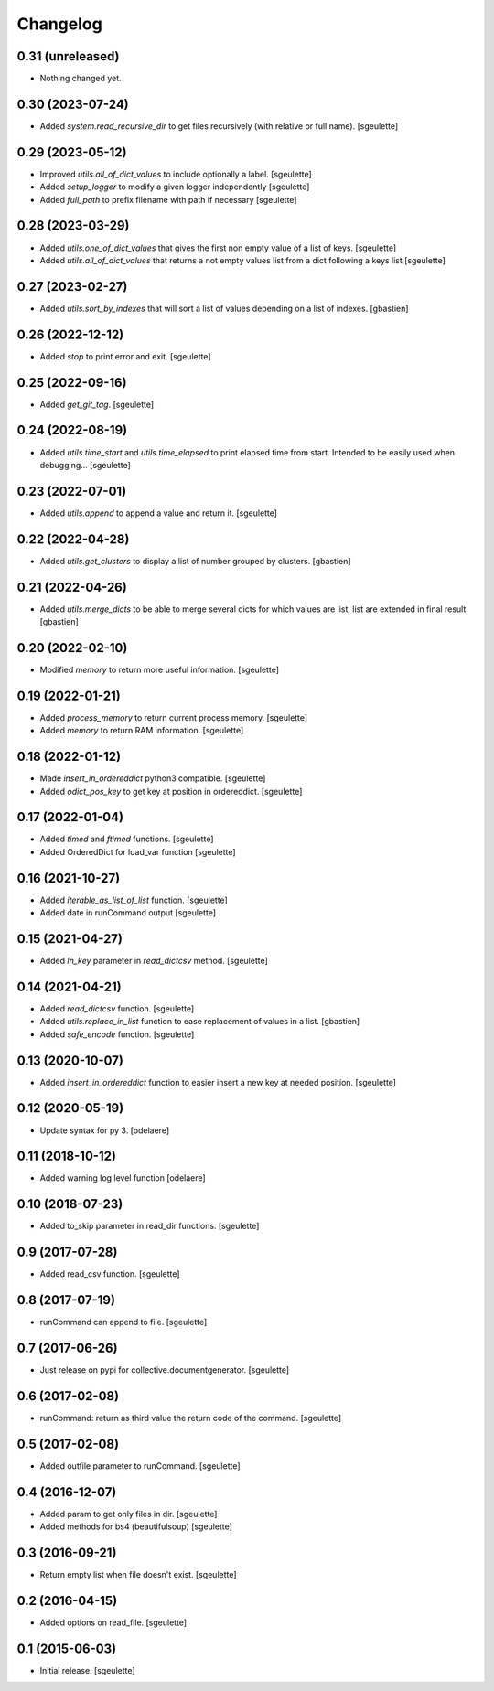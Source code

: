 Changelog
=========

0.31 (unreleased)
-----------------

- Nothing changed yet.


0.30 (2023-07-24)
-----------------

- Added `system.read_recursive_dir` to get files recursively (with relative or full name).
  [sgeulette]

0.29 (2023-05-12)
-----------------

- Improved `utils.all_of_dict_values` to include optionally a label.
  [sgeulette]
- Added `setup_logger` to modify a given logger independently
  [sgeulette]
- Added `full_path` to prefix filename with path if necessary
  [sgeulette]

0.28 (2023-03-29)
-----------------

- Added `utils.one_of_dict_values` that gives the first non empty value of a list of keys.
  [sgeulette]
- Added `utils.all_of_dict_values` that returns a not empty values list from a dict following a keys list
  [sgeulette]

0.27 (2023-02-27)
-----------------

- Added `utils.sort_by_indexes` that will sort a list of values
  depending on a list of indexes.
  [gbastien]

0.26 (2022-12-12)
-----------------

- Added `stop` to print error and exit.
  [sgeulette]

0.25 (2022-09-16)
-----------------

- Added `get_git_tag`.
  [sgeulette]

0.24 (2022-08-19)
-----------------

- Added `utils.time_start` and `utils.time_elapsed` to print elapsed time from start.
  Intended to be easily used when debugging...
  [sgeulette]

0.23 (2022-07-01)
-----------------

- Added `utils.append` to append a value and return it.
  [sgeulette]

0.22 (2022-04-28)
-----------------

- Added `utils.get_clusters` to display a list of number grouped by clusters.
  [gbastien]

0.21 (2022-04-26)
-----------------

- Added `utils.merge_dicts` to be able to merge several dicts for which values
  are list, list are extended in final result.
  [gbastien]

0.20 (2022-02-10)
-----------------

- Modified `memory` to return more useful information.
  [sgeulette]

0.19 (2022-01-21)
-----------------

- Added `process_memory` to return current process memory.
  [sgeulette]
- Added `memory` to return RAM information.
  [sgeulette]

0.18 (2022-01-12)
-----------------

- Made `insert_in_ordereddict` python3 compatible.
  [sgeulette]
- Added `odict_pos_key` to get key at position in ordereddict.
  [sgeulette]

0.17 (2022-01-04)
-----------------

- Added `timed` and `ftimed` functions.
  [sgeulette]
- Added OrderedDict for load_var function
  [sgeulette]

0.16 (2021-10-27)
-----------------

- Added `iterable_as_list_of_list` function.
  [sgeulette]
- Added date in runCommand output
  [sgeulette]

0.15 (2021-04-27)
-----------------

- Added `ln_key` parameter in `read_dictcsv` method.
  [sgeulette]

0.14 (2021-04-21)
-----------------

- Added `read_dictcsv` function.
  [sgeulette]
- Added `utils.replace_in_list` function to ease replacement of values in a list.
  [gbastien]
- Added `safe_encode` function.
  [sgeulette]

0.13 (2020-10-07)
-----------------

- Added `insert_in_ordereddict` function to easier insert a new key at needed position.
  [sgeulette]

0.12 (2020-05-19)
-----------------

- Update syntax for py 3.
  [odelaere]

0.11 (2018-10-12)
-----------------

- Added warning log level function
  [odelaere]

0.10 (2018-07-23)
-----------------

- Added to_skip parameter in read_dir functions.
  [sgeulette]

0.9 (2017-07-28)
----------------

- Added read_csv function.
  [sgeulette]

0.8 (2017-07-19)
----------------

- runCommand can append to file.
  [sgeulette]

0.7 (2017-06-26)
----------------

- Just release on pypi for collective.documentgenerator.
  [sgeulette]

0.6 (2017-02-08)
----------------

- runCommand: return as third value the return code of the command.
  [sgeulette]

0.5 (2017-02-08)
----------------

- Added outfile parameter to runCommand.
  [sgeulette]

0.4 (2016-12-07)
----------------

- Added param to get only files in dir.
  [sgeulette]
- Added methods for bs4 (beautifulsoup)
  [sgeulette]

0.3 (2016-09-21)
----------------

- Return empty list when file doesn't exist.
  [sgeulette]

0.2 (2016-04-15)
----------------

- Added options on read_file.
  [sgeulette]

0.1 (2015-06-03)
----------------

- Initial release.
  [sgeulette]
